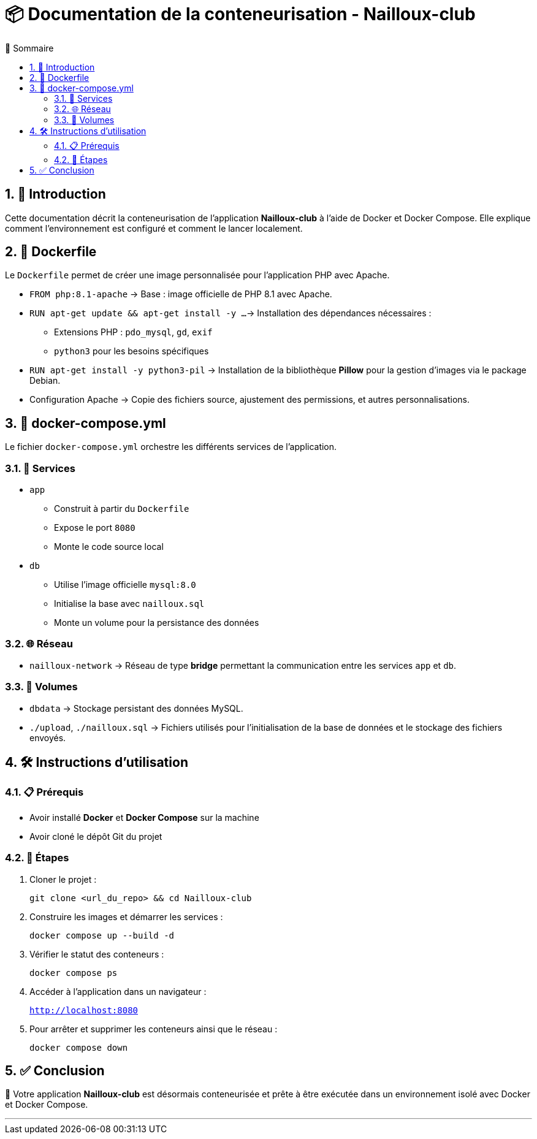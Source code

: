 = 📦 Documentation de la conteneurisation - Nailloux-club
:toc:
:toc-title: 📑 Sommaire
:icons: emojis
:sectnums:

== 🚀 Introduction

Cette documentation décrit la conteneurisation de l'application **Nailloux-club** à l'aide de Docker et Docker Compose. Elle explique comment l'environnement est configuré et comment le lancer localement.

== 🐳 Dockerfile

Le `Dockerfile` permet de créer une image personnalisée pour l'application PHP avec Apache.

* `FROM php:8.1-apache`  
  → Base : image officielle de PHP 8.1 avec Apache.

* `RUN apt-get update && apt-get install -y ...`  
  → Installation des dépendances nécessaires :
  - Extensions PHP : `pdo_mysql`, `gd`, `exif`
  - `python3` pour les besoins spécifiques

* `RUN apt-get install -y python3-pil`  
  → Installation de la bibliothèque *Pillow* pour la gestion d'images via le package Debian.

* Configuration Apache  
  → Copie des fichiers source, ajustement des permissions, et autres personnalisations.

== 🧩 docker-compose.yml

Le fichier `docker-compose.yml` orchestre les différents services de l'application.

=== 🔧 Services

* `app`  
  - Construit à partir du `Dockerfile`  
  - Expose le port `8080`  
  - Monte le code source local

* `db`  
  - Utilise l'image officielle `mysql:8.0`  
  - Initialise la base avec `nailloux.sql`  
  - Monte un volume pour la persistance des données

=== 🌐 Réseau

* `nailloux-network`  
  → Réseau de type *bridge* permettant la communication entre les services `app` et `db`.

=== 💾 Volumes

* `dbdata`  
  → Stockage persistant des données MySQL.

* `./upload`, `./nailloux.sql`  
  → Fichiers utilisés pour l'initialisation de la base de données et le stockage des fichiers envoyés.

== 🛠️ Instructions d'utilisation

=== 📋 Prérequis

* Avoir installé **Docker** et **Docker Compose** sur la machine
* Avoir cloné le dépôt Git du projet

=== 🧪 Étapes

. Cloner le projet :
+
[source, bash]
----
git clone <url_du_repo> && cd Nailloux-club
----

. Construire les images et démarrer les services :
+
[source, bash]
----
docker compose up --build -d
----

. Vérifier le statut des conteneurs :
+
[source, bash]
----
docker compose ps
----

. Accéder à l’application dans un navigateur :
+
`http://localhost:8080`

. Pour arrêter et supprimer les conteneurs ainsi que le réseau :
+
[source, bash]
----
docker compose down
----

== ✅ Conclusion

🎉 Votre application *Nailloux-club* est désormais conteneurisée et prête à être exécutée dans un environnement isolé avec Docker et Docker Compose.

---
